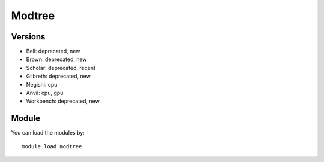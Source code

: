 .. _backbone-label:

Modtree
==============================

Versions
~~~~~~~~
- Bell: deprecated, new
- Brown: deprecated, new
- Scholar: deprecated, recent
- Gilbreth: deprecated, new
- Negishi: cpu
- Anvil: cpu, gpu
- Workbench: deprecated, new

Module
~~~~~~~~
You can load the modules by::

    module load modtree

